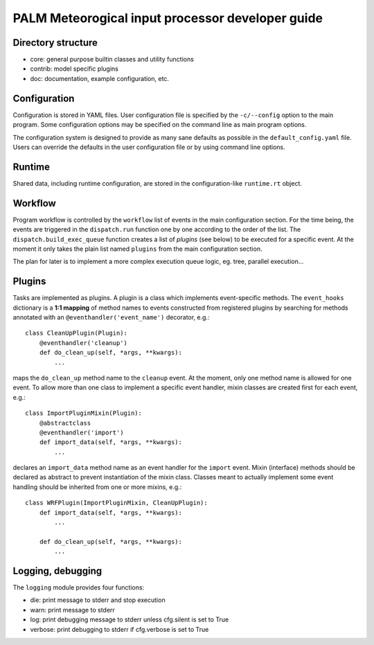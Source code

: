 =================================================
PALM Meteorogical input processor developer guide
=================================================

Directory structure
===================

* core: general purpose builtin classes and utility functions
* contrib: model specific plugins
* doc: documentation, example configuration, etc.


Configuration
=============

Configuration is stored in YAML files. User configuration file is
specified by the ``-c/--config`` option to the main program. Some configuration
options may be specified on the command line as main program options.

The configuration system is designed to provide as many sane defaults
as possible in the ``default_config.yaml`` file. Users can override
the defaults in the user configuration file or by using command line options.


Runtime
=======

Shared data, including runtime configuration, are stored in the 
configuration-like ``runtime.rt`` object.


Workflow
========

Program workflow is controlled by the ``workflow`` list of events in the main
configuration section. For the time being, the events are triggered in the
``dispatch.run`` function one by one according to the order of the list.
The ``dispatch.build_exec_queue`` function creates a list of *plugins*
(see below) to be executed for a specific event. At the moment it only takes
the plain list named ``plugins`` from the main configuration section.

The plan for later is to implement a more complex execution queue logic, eg.
tree, parallel execution...


Plugins
=======

Tasks are implemented as plugins. A plugin is a class which implements
event-specific methods. The ``event_hooks`` dictionary is a **1:1 mapping**
of method names to events constructed from registered plugins by searching for
methods annotated with an ``@eventhandler('event_name')`` decorator, e.g.::

    class CleanUpPlugin(Plugin):
        @eventhandler('cleanup')
        def do_clean_up(self, *args, **kwargs):
            ...

maps the ``do_clean_up`` method name to the ``cleanup`` event. At the moment,
only one method name is allowed for one event. To allow more than one class
to implement a specific event handler, mixin classes are created first
for each event, e.g.::

    class ImportPluginMixin(Plugin):
        @abstractclass
        @eventhandler('import')
        def import_data(self, *args, **kwargs):
            ...

declares an ``import_data`` method name as an event handler for the ``import``
event. Mixin (interface) methods should be declared as abstract to prevent
instantiation of the mixin class. Classes meant to actually implement some
event handling should be inherited from one or more mixins, e.g.::

    class WRFPlugin(ImportPluginMixin, CleanUpPlugin):
        def import_data(self, *args, **kwargs):
            ...

        def do_clean_up(self, *args, **kwargs):
            ...


Logging, debugging
==================

The ``logging`` module provides four functions:

* die: print message to stderr and stop execution
* warn: print message to stderr
* log: print debugging message to stderr unless cfg.silent is set to True
* verbose: print debugging to stderr if cfg.verbose is set to True
